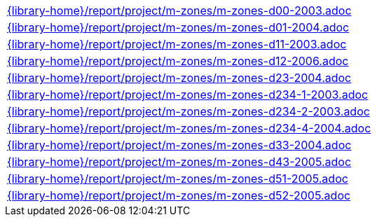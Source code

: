 //
// This file was generated by SKB-Dashboard, task 'lib-yaml2src'
// - on Tuesday November  6 at 21:14:42
// - skb-dashboard: https://www.github.com/vdmeer/skb-dashboard
//

[cols="a", grid=rows, frame=none, %autowidth.stretch]
|===
|include::{library-home}/report/project/m-zones/m-zones-d00-2003.adoc[]
|include::{library-home}/report/project/m-zones/m-zones-d01-2004.adoc[]
|include::{library-home}/report/project/m-zones/m-zones-d11-2003.adoc[]
|include::{library-home}/report/project/m-zones/m-zones-d12-2006.adoc[]
|include::{library-home}/report/project/m-zones/m-zones-d23-2004.adoc[]
|include::{library-home}/report/project/m-zones/m-zones-d234-1-2003.adoc[]
|include::{library-home}/report/project/m-zones/m-zones-d234-2-2003.adoc[]
|include::{library-home}/report/project/m-zones/m-zones-d234-4-2004.adoc[]
|include::{library-home}/report/project/m-zones/m-zones-d33-2004.adoc[]
|include::{library-home}/report/project/m-zones/m-zones-d43-2005.adoc[]
|include::{library-home}/report/project/m-zones/m-zones-d51-2005.adoc[]
|include::{library-home}/report/project/m-zones/m-zones-d52-2005.adoc[]
|===


